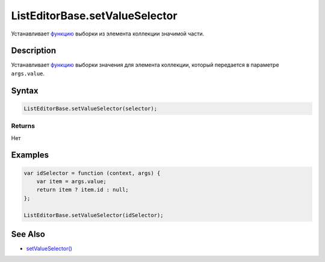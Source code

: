 ListEditorBase.setValueSelector
===============================

Устанавливает `функцию <../../Core/Script/>`__ выборки из элемента
коллекции значимой части.

Description
-----------

Устанавливает `функцию <../../Core/Script/>`__ выборки значения для
элемента коллекции, который передается в параметре ``args.value``.

Syntax
------

.. code:: js

    ListEditorBase.setValueSelector(selector);

Returns
~~~~~~~

Нет

Examples
--------

.. code:: js

    var idSelector = function (context, args) {
        var item = args.value;
        return item ? item.id : null;
    };

    ListEditorBase.setValueSelector(idSelector);

See Also
--------

-  `setValueSelector() <../ListEditorBase.getValueSelector.html>`__
